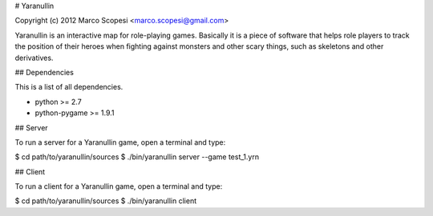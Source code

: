 # Yaranullin

Copyright (c) 2012 Marco Scopesi <marco.scopesi@gmail.com>

Yaranullin is an interactive map for role-playing games. Basically it is
a piece of software that helps role players to track the position of their
heroes when fighting against monsters and other scary things, such as
skeletons and other derivatives.

## Dependencies

This is a list of all dependencies.

* python >= 2.7
* python-pygame >= 1.9.1

## Server

To run a server for a Yaranullin game, open a terminal and type:

$ cd path/to/yaranullin/sources
$ ./bin/yaranullin server --game test_1.yrn

## Client

To run a client for a Yaranullin game, open a terminal and type:

$ cd path/to/yaranullin/sources
$ ./bin/yaranullin client
